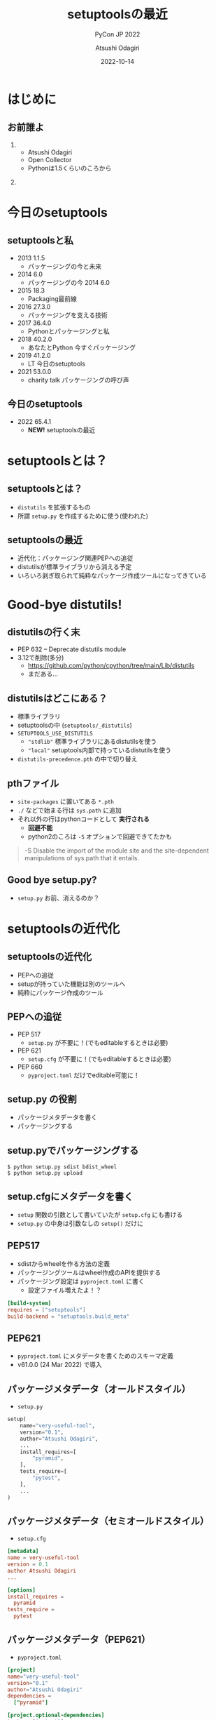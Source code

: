 #+TITLE: setuptoolsの最近
#+SUBTITLE: PyCon JP 2022
#+AUTHOR: Atsushi Odagiri
#+DATE: 2022-10-14
#+BEAMER_THEME: Madrid
#+BEAMER_COLOR_THEME: beetle
#+OPTIONS: H:2 toc:t num:t
#+OPTIONS: ^:{}
#+LaTeX_CLASS: beamer
#+LaTeX_HEADER: \usepackage{luatexja}
#+COLUMNS: %45ITEM %10BEAMER_ENV(Env) %10BEAMER_ACT(Act) %4BEAMER_COL(Col)

* はじめに

** お前誰よ
***  
:PROPERTIES:
:BEAEMER_COL: 0.48
:BEAMER_ENV: block
:END:
   - Atsushi Odagiri
   - Open Collector
   - Pythonは1.5くらいのころから

*** 
:PROPERTIES:
:BEAEMER_COL: 0.48
:BEAMER_ENV: block
:END:

#+ATTR_LATEX: :width 2cm
[[./r-penta512.png]]

#+ATTR_LATEX: :width 2cm
[[./oc-logo.png]]
#+ATTR_LATEX: :width 2cm
[[./logo-w.png]]

* 今日のsetuptools
** setuptoolsと私
- 2013 1.1.5
  - パッケージングの今と未来
- 2014 6.0
  - パッケージングの今 2014 6.0
- 2015 18.3
  - Packaging最前線
- 2016 27.3.0
  - パッケージングを支える技術
- 2017 36.4.0
  - Pythonとパッケージングと私
- 2018 40.2.0
  - あなたとPython 今すぐパッケージング
- 2019 41.2.0
  - LT 今日のsetuptools
- 2021 53.0.0
  - charity talk パッケージングの呼び声

** 今日のsetuptools
- 2022 65.4.1
  - *NEW!* setuptoolsの最近


* setuptoolsとは？
** setuptoolsとは？
  - ~distutils~ を拡張するもの
  - 所謂 ~setup.py~ を作成するために使う(使われた)

** setuptoolsの最近
  - 近代化：パッケージング関連PEPへの追従
  - distutilsが標準ライブラリから消える予定
  - いろいろ剥ぎ取られて純粋なパッケージ作成ツールになってきている
* Good-bye distutils!
** distutilsの行く末
  - PEP 632 – Deprecate distutils module
  - 3.12で削除(多分)
    - https://github.com/python/cpython/tree/main/Lib/distutils
    - まだある...
** distutilsはどこにある？
  - 標準ライブラリ
  - setuptoolsの中 (~setuptools/_distutils~)
  - ~SETUPTOOLS_USE_DISTUTILS~
    - ~"stdlib"~ 標準ライブラリにあるdistutilsを使う
    - ~"local"~ setuptools内部で持っているdistutilsを使う
  - ~distutils-precedence.pth~ の中で切り替え

** pthファイル
 - ~site-packages~ に置いてある ~*.pth~
 - ~./~ などで始まる行は ~sys.path~ に追加
 - それ以外の行はpythonコードとして *実行される*
   - *回避不能*
   - python2のころは ~-S~ オプションで回避できてたかも

#+begin_quote
-S
Disable the import of the module site and the site-dependent manipulations of sys.path that it entails.
#+end_quote

** Good bye setup.py?

- ~setup.py~ お前、消えるのか？

* setuptoolsの近代化
** setuptoolsの近代化

- PEPへの追従
- setupが持っていた機能は別のツールへ
- 純粋にパッケージ作成のツール

** PEPへの追従
  - PEP 517
    - ~setup.py~ が不要に！(でもeditableするときは必要)
  - PEP 621
    - ~setup.cfg~ が不要に！(でもeditableするときは必要)
  - PEP 660
    - ~pyproject.toml~ だけでeditable可能に！

** setup.py の役割
- パッケージメタデータを書く
- パッケージングする

** setup.pyでパッケージングする
#+begin_example
$ python setup.py sdist bdist_wheel
$ python setup.py upload
#+end_example
** setup.cfgにメタデータを書く
- ~setup~ 関数の引数として書いていたが ~setup.cfg~ にも書ける
- ~setup.py~ の中身は引数なしの ~setup()~ だけに
** PEP517
- sdistからwheelを作る方法の定義
- パッケージングツールはwheel作成のAPIを提供する
- パッケージング設定は ~pyproject.toml~ に書く
  - 設定ファイル増えたよ！？

#+begin_src toml
  [build-system]
  requires = ["setuptools"]
  build-backend = "setuptools.build_meta"
#+end_src

** PEP621
- ~pyproject.toml~ にメタデータを書くためのスキーマ定義
- v61.0.0 (24 Mar 2022) で導入

  
** パッケージメタデータ（オールドスタイル）
- ~setup.py~
#+begin_src python
  setup(
      name="very-useful-tool",
      version="0.1",
      author="Atsushi Odagiri",
      ...
      install_requires=[
          "pyramid",
      ],
      tests_require=[
          "pytest",
      ],
      ...
  )
#+end_src
** パッケージメタデータ（セミオールドスタイル）
- ~setup.cfg~
#+begin_src conf
  [metadata]
  name = very-useful-tool
  version = 0.1
  author Atsushi Odagiri
  ...

  [options]
  install_requires =
    pyramid
  tests_require =
    pytest
#+end_src
** パッケージメタデータ（PEP621）
- ~pyproject.toml~
#+begin_src toml
  [project]
  name="very-useful-tool"
  version="0.1"
  author="Atsushi Odagiri"
  dependencies =
    ["pyramid"]

  [project.optional-dependencies]
  tests = ["pytest"]


#+end_src
** setup.pyは不要になるか
- PEP 517 対応
  - ~setup.py~ なしでもパッケージング作業は可能
- PEP 621 対応
  - メタデータの記述が ~setup.cfg~ から ~pyproject.toml~ に移動
  - editableインストールするときはまだ必要
  - 空の ~setup.cfg~ を作るはめに...
- PEP 660 でeditableインストールのためのAPIが提案された
  - poetryやflitは対応済
  - setuptoolsは作業中

* setuptoolsが失ったもの
** setuptoolsが失ったもの

- パッケージインストーラー(~easy_install~)
- パッケージのマルチバージョニング(~eggディレクトリ~)
- ディストリビューションフォーマット(~eggフォーマット~)
- パッケージメタデータの拡張(~egg_info~)
- パッケージ関連のライブラリ(~pkg_resources~)
- PyPIへのアップロード(~setup.py upload~)

** インストーラーはeasy_installからpipへ
  - PEP 453 – Explicit bootstrapping of pip in Python installations
    - pythonインストールと同時にpipもインストールされるようになった
  - easy_installとpip
    - PyPIからダウンロードしてインストール
    - 対象ライブラリが依存するライブラリもインストールする
  - ~easy_install~ の弱点
    - atomic性の欠如
      - 複数パッケージインストール中にエラーが発生すると中途半端な状態に
  - ~egg~ ディレクトリへのインストール
** インストール先はeggディレクトリからvenvへ
  - PEP 405 – Python Virtual Environments
  - ~site-packages~ 以下にディストリビューションごとのディレクトリ( = eggディレクトリ)を作成してその下に展開
    - 例えば ~site-packages/pyramid-1.4-egg/pyramid/~
  - pthファイルを使って ~sys.path~ に追加
  - ~egg~ zip safe
    - eggディレクトリと同じ構造でzip化した状態
    - zip_safe=True ならeggファイルのままsite-packagesにコピー
** eggディレクトリでmulti versioningしてたのに！
 - ~easy_install -m~ でmulti versioning対象に
   - pthファイルから対象のeggディレクトリを削除
   - このままではsys.pathに追加されなくなる
 - ~setuptools.Require~ で特定バージョンを有効化
 - ~venv~ で分離すればいいよね
** バイナリディストリビューションはeggからwheelへ
  - PEP 427 – The Wheel Binary Package Format 1.0
  - PEP 491 – The Wheel Binary Package Format 1.9
  - PEP 425 – Compatibility Tags for Built Distributions
  - PEP 513 – A Platform Tag for Portable Linux Built Distributions
  - PEP 571 – The manylinux2010 Platform Tag
  - PEP 599 – The manylinux2014 Platform Tag
  - PEP 600 – Future ‘manylinux’ Platform Tags for Portable Linux Built Distributions
  - wheel/egg2wheel
** egg_infoからdist_infoに！
  - PEP 241 – Metadata for Python Software Packages
  - PEP 314 – Metadata for Python Software Packages v1.1
  - PEP 345 – Metadata for Python Software Packages 1.2
  - PEP 566 – Metadata for Python Software Packages 2.1
    - description-content-type
  - PEP 643 – Metadata for Package Source Distributions
  - 2.3
  - PEP 685 – Comparison of extra names for optional distribution dependencies
  - PEP 508 – Dependency specification for Python Software Packages
  - PEP 386 – Changing the version comparison module in Distutils
  - PEP 376 – Database of Installed Python Distributions
** pkg_resourcesとその後継
  * distlib
  * packaging
  * pkg_resourcesの機能が標準ライブラリへ
    * importlib.metadata
    * importlib.resource
** インストールされているパッケージ一覧を表示する(freeze)例
*** pkg_resourcesの例
#+begin_src python
  import site
  import pkg_resources
  pkg_resources.find_distributions(
      site.getsitepackages()[0])
#+end_src
*** distlibの例
#+begin_src python
  from distlib.database import DistributionPath
  dist_path = DistributionPath()
  [d.name for d in dist_path.get_distributions()]
#+end_src
*** importlib.metadataの例
#+begin_src python
  from importlib import metadata
  [d.name for d in metadata.distributions()]
#+end_src
** PyPIへのアップロードフロー

- wheel作成は ~build~ を使う
- PyPIへのアップロードは ~twine~ を使う
#+begin_example
$ python setup.py register sdist upload
#+end_example  
#+begin_example
$ python -m build .
$ python -m twine upload dist/*.whl
#+end_example
* おわり
** まとめ
- distutilsが標準ライブラリから消えるのでsetuptoolsに同梱
  - ハックがひどい
- setuptoolsの近代化
  - PEP 517
    - ~setup.py~ が不要に！(でもeditableするときは必要)
  - PEP 621
    - ~setup.cfg~ が不要に！(でもeditableするときは必要)
  - PEP 660
    - ~pyproject.toml~ だけでeditable可能に！
- setuptoolsが失ってきたもの
  - インストーラー
  - egg
  - pkg_resources
  - などなど
** 参考(1)
- PEPs https://peps.python.org/topic/packaging/
  - PEP 405 – Python Virtual Environments
  - PEP 420 – Implicit Namespace Packages
  - PEP 425 – Compatibility Tags for Built Distributions
  - PEP 440 – Version Identification and Dependency Specification
  - PEP 453 – Explicit bootstrapping of pip in Python installations
  - PEP 491 – The Wheel Binary Package Format 1.9
  - PEP 513 – A Platform Tag for Portable Linux Built Distributions
  - PEP 517 – A build-system independent format for source trees
  - PEP 571 – The manylinux2010 Platform Tag
** 参考(2)
- PEPs
  - PEP 599 – The manylinux2014 Platform Tag
  - PEP 600 – Future ‘manylinux’ Platform Tags for Portable Linux Built Distributions
  - PEP 621 – Storing project metadata in pyproject.toml
  - PEP 632 – Deprecate distutils module
  - PEP 660 – Editable installs for pyproject.toml based builds (wheel based)
- The Python Standard Library
 - [[https://docs.python.org/3/library/pkgutil.html][pkgutil]]
 - [[https://docs.python.org/3/library/importlib.html][importlib]]
 - [[https://docs.python.org/3/library/importlib.metadata.html][importlib.metadata]]
- setuptools documentation, https://setuptools.pypa.io/en/latest/
- Python Packaging User Guide, https://packaging.python.org/en/latest/
- setuptools - The Peak Developer's Center, http://peak.telecommunity.com/DevCenter/setuptools
